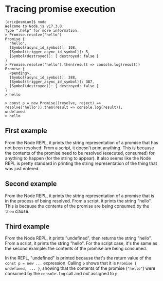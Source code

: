 * Tracing promise execution

#+begin_example
[eric@osmium]$ node
Welcome to Node.js v17.3.0.
Type ".help" for more information.
> Promise.resolve('hello')
Promise {
  'hello',
  [Symbol(async_id_symbol)]: 108,
  [Symbol(trigger_async_id_symbol)]: 5,
  [Symbol(destroyed)]: { destroyed: false }
}
> Promise.resolve('hello').then(result => console.log(result))
Promise {
  <pending>,
  [Symbol(async_id_symbol)]: 388,
  [Symbol(trigger_async_id_symbol)]: 387,
  [Symbol(destroyed)]: { destroyed: false }
}
> hello

> const p = new Promise((resolve, reject) => resolve('hello')).then(result => console.log(result));
undefined
> hello
#+end_example

** First example

From the Node REPL, it prints the string representation of a promise that has not been resolved.  From a script, it doesn't print anything.  This is because the contents of the promise need to be resolved (executed, consumed) for anything to happen (for the string to appear).  It also seems like the Node REPL is pretty standard in printing the string representation of the thing that was just entered.

** Second example

From the Node REPL, it prints the string representation of a promise that is in the process of being resolved.  From a script, it prints the string "hello".  This is because the contents of the promise are being consumed by the =then= clause.

** Third example

From the Node REPL, it prints "undefined", then returns the string "hello". From a script, it prints the string "hello".  For the script case, it's the same as the second example: the contents of the promise are being consumed.

In the REPL, "undefined" is printed because that's the return value of the =const p = new ...= expression.  Calling =p= shows that it is =Promise { undefined, ... }=, showing that the contents of the promise (="hello"=) were consumed by the =console.log= call and /not/ assigned to =p=.

